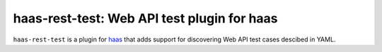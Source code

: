 ============================================
haas-rest-test: Web API test plugin for haas
============================================

.. image:: https://api.travis-ci.org/sjagoe/haas.png-rest-test?branch=master
   :target: https://travis-ci.org/sjagoe/haas-rest-test
   :alt: Build status

.. image:: https://coveralls.io/repos/sjagoe/haas-rest-test/badge.png?branch=master
   :target: https://coveralls.io/r/sjagoe/haas-rest-test?branch=master
   :alt: Coverage status


``haas-rest-test`` is a plugin for haas_ that adds support for
discovering Web API test cases descibed in YAML.


.. _haas: https://github.com/sjagoe/haas
